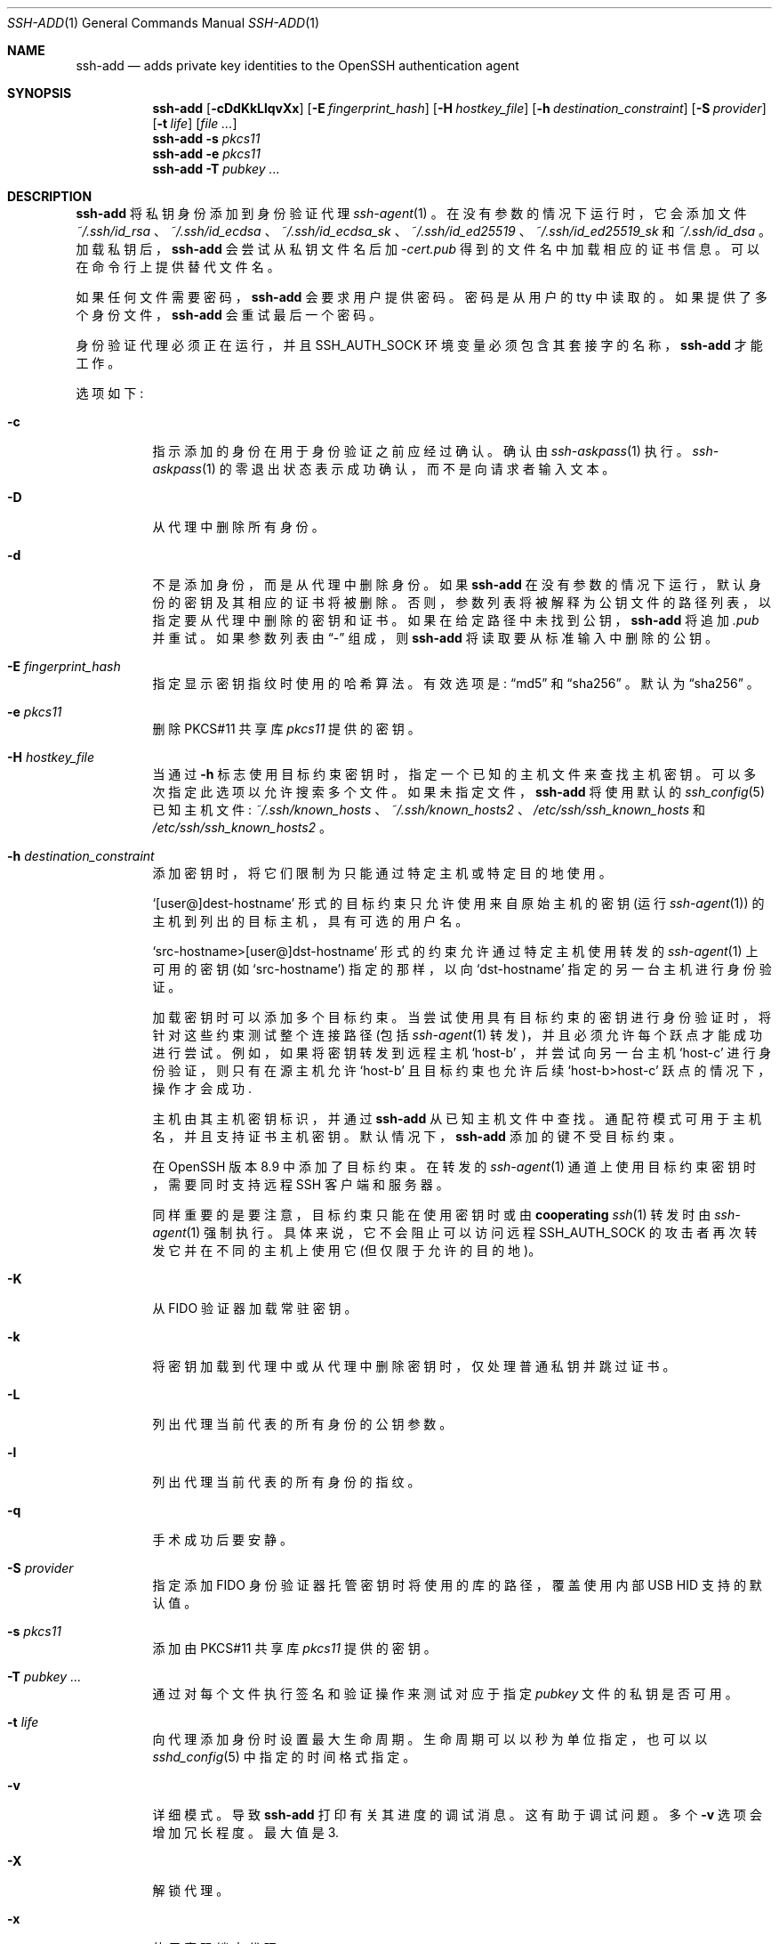 .\" -*- coding: UTF-8 -*-
.\"	$OpenBSD: ssh-add.1,v 1.84 2022/02/04 02:49:17 dtucker Exp $
.\"
.\" Author: Tatu Ylonen <ylo@cs.hut.fi>
.\" Copyright (c) 1995 Tatu Ylonen <ylo@cs.hut.fi>, Espoo, Finland
.\"                    All rights reserved
.\"
.\" As far as I am concerned, the code I have written for this software
.\" can be used freely for any purpose.  Any derived versions of this
.\" software must be clearly marked as such, and if the derived work is
.\" incompatible with the protocol description in the RFC file, it must be
.\" called by a name other than "ssh" or "Secure Shell".
.\"
.\"
.\" Copyright (c) 1999,2000 Markus Friedl.  All rights reserved.
.\" Copyright (c) 1999 Aaron Campbell.  All rights reserved.
.\" Copyright (c) 1999 Theo de Raadt.  All rights reserved.
.\"
.\" Redistribution and use in source and binary forms, with or without
.\" modification, are permitted provided that the following conditions
.\" are met:
.\" 1. Redistributions of source code must retain the above copyright
.\"    notice, this list of conditions and the following disclaimer.
.\" 2. Redistributions in binary form must reproduce the above copyright
.\"    notice, this list of conditions and the following disclaimer in the
.\"    documentation and/or other materials provided with the distribution.
.\"
.\" THIS SOFTWARE IS PROVIDED BY THE AUTHOR ``AS IS'' AND ANY EXPRESS OR
.\" IMPLIED WARRANTIES, INCLUDING, BUT NOT LIMITED TO, THE IMPLIED WARRANTIES
.\" OF MERCHANTABILITY AND FITNESS FOR A PARTICULAR PURPOSE ARE DISCLAIMED.
.\" IN NO EVENT SHALL THE AUTHOR BE LIABLE FOR ANY DIRECT, INDIRECT,
.\" INCIDENTAL, SPECIAL, EXEMPLARY, OR CONSEQUENTIAL DAMAGES (INCLUDING, BUT
.\" NOT LIMITED TO, PROCUREMENT OF SUBSTITUTE GOODS OR SERVICES; LOSS OF USE,
.\" DATA, OR PROFITS; OR BUSINESS INTERRUPTION) HOWEVER CAUSED AND ON ANY
.\" THEORY OF LIABILITY, WHETHER IN CONTRACT, STRICT LIABILITY, OR TORT
.\" (INCLUDING NEGLIGENCE OR OTHERWISE) ARISING IN ANY WAY OUT OF THE USE OF
.\" THIS SOFTWARE, EVEN IF ADVISED OF THE POSSIBILITY OF SUCH DAMAGE.
.\"
.\"*******************************************************************
.\"
.\" This file was generated with po4a. Translate the source file.
.\"
.\"*******************************************************************
.Dd $Mdocdate: February 4 2022 $
.Dt SSH-ADD 1
.Os
.Sh NAME
.Nm ssh-add
.Nd adds private key identities to the OpenSSH authentication agent
.Sh SYNOPSIS
.Nm ssh-add
.Op Fl cDdKkLlqvXx
.Op Fl E Ar fingerprint_hash
.Op Fl H Ar hostkey_file
.Op Fl h Ar destination_constraint
.Op Fl S Ar provider
.Op Fl t Ar life
.Op Ar
.Nm ssh-add
.Fl s Ar pkcs11
.Nm ssh-add
.Fl e Ar pkcs11
.Nm ssh-add
.Fl T
.Ar pubkey ...
.Sh DESCRIPTION
.Nm
将私钥身份添加到身份验证代理
.Xr ssh-agent 1
。 在没有参数的情况下运行时，它会添加文件
.Pa ~/.ssh/id_rsa
、
.Pa ~/.ssh/id_ecdsa
、
.Pa ~/.ssh/id_ecdsa_sk
、
.Pa ~/.ssh/id_ed25519
、
.Pa ~/.ssh/id_ed25519_sk
和
.Pa ~/.ssh/id_dsa
。
加载私钥后，
.Nm
会尝试从私钥文件名后加
.Pa -cert.pub
得到的文件名中加载相应的证书信息。 可以在命令行上提供替代文件名。
.Pp
如果任何文件需要密码，
.Nm
会要求用户提供密码。 密码是从用户的 tty 中读取的。 如果提供了多个身份文件，
.Nm
会重试最后一个密码。
.Pp
身份验证代理必须正在运行，并且
.Ev SSH_AUTH_SOCK
环境变量必须包含其套接字的名称，
.Nm
才能工作。
.Pp
选项如下:
.Bl -tag -width Ds
.It Fl c
指示添加的身份在用于身份验证之前应经过确认。 确认由
.Xr ssh-askpass 1
执行。
.Xr ssh-askpass 1
的零退出状态表示成功确认，而不是向请求者输入文本。
.It Fl D
从代理中删除所有身份。
.It Fl d
不是添加身份，而是从代理中删除身份。 如果
.Nm
在没有参数的情况下运行，默认身份的密钥及其相应的证书将被删除。
否则，参数列表将被解释为公钥文件的路径列表，以指定要从代理中删除的密钥和证书。 如果在给定路径中未找到公钥，
.Nm
将追加
.Pa .pub
并重试。 如果参数列表由
.Dq -
组成，则
.Nm
将读取要从标准输入中删除的公钥。
.It Fl E Ar fingerprint_hash
指定显示密钥指纹时使用的哈希算法。 有效选项是:
.Dq md5
和
.Dq sha256
。 默认为
.Dq sha256
。
.It Fl e Ar pkcs11
删除 PKCS#11 共享库
.Ar pkcs11
提供的密钥。
.It Fl H Ar hostkey_file
当通过
.Fl h
标志使用目标约束密钥时，指定一个已知的主机文件来查找主机密钥。 可以多次指定此选项以允许搜索多个文件。
如果未指定文件，
.Nm
将使用默认的
.Xr ssh_config 5
已知主机文件:
.Pa ~/.ssh/known_hosts
、
.Pa ~/.ssh/known_hosts2
、
.Pa /etc/ssh/ssh_known_hosts
和
.Pa /etc/ssh/ssh_known_hosts2
。
.It Fl h Ar destination_constraint
添加密钥时，将它们限制为只能通过特定主机或特定目的地使用。
.Pp
.Sq [user@]dest-hostname
形式的目标约束只允许使用来自原始主机的密钥 (运行
.Xr ssh-agent 1 )
的主机到列出的目标主机，具有可选的用户名。
.Pp
.Sq src-hostname>[user@]dst-hostname
形式的约束允许通过特定主机使用转发的
.Xr ssh-agent 1
上可用的密钥 (如
.Sq src-hostname )
指定的那样，以向
.Sq dst-hostname
指定的另一台主机进行身份验证。
.Pp
加载密钥时可以添加多个目标约束。 当尝试使用具有目标约束的密钥进行身份验证时，将针对这些约束测试整个连接路径 (包括
.Xr ssh-agent 1
转发)，并且必须允许每个跃点才能成功进行尝试。 例如，如果将密钥转发到远程主机
.Sq host-b
，并尝试向另一台主机
.Sq host-c
进行身份验证，则只有在源主机允许
.Sq host-b
且目标约束也允许后续
.Sq host-b>host-c
跃点的情况下，操作才会成功.
.Pp
主机由其主机密钥标识，并通过
.Nm
从已知主机文件中查找。 通配符模式可用于主机名，并且支持证书主机密钥。 默认情况下，
.Nm
添加的键不受目标约束。
.Pp
在 OpenSSH 版本 8.9 中添加了目标约束。 在转发的
.Xr ssh-agent 1
通道上使用目标约束密钥时，需要同时支持远程 SSH
客户端和服务器。
.Pp
同样重要的是要注意，目标约束只能在使用密钥时或由
.Sy cooperating
.Xr ssh 1
转发时由
.Xr ssh-agent 1
强制执行。 具体来说，它不会阻止可以访问远程
.Ev SSH_AUTH_SOCK
的攻击者再次转发它并在不同的主机上使用它 (但仅限于允许的目的地)。
.It Fl K
从 FIDO 验证器加载常驻密钥。
.It Fl k
将密钥加载到代理中或从代理中删除密钥时，仅处理普通私钥并跳过证书。
.It Fl L
列出代理当前代表的所有身份的公钥参数。
.It Fl l
列出代理当前代表的所有身份的指纹。
.It Fl q
手术成功后要安静。
.It Fl S Ar provider
指定添加 FIDO 身份验证器托管密钥时将使用的库的路径，覆盖使用内部 USB HID 支持的默认值。
.It Fl s Ar pkcs11
添加由 PKCS#11 共享库
.Ar pkcs11
提供的密钥。
.It Fl T Ar pubkey ...
通过对每个文件执行签名和验证操作来测试对应于指定
.Ar pubkey
文件的私钥是否可用。
.It Fl t Ar life
向代理添加身份时设置最大生命周期。 生命周期可以以秒为单位指定，也可以以
.Xr sshd_config 5
中指定的时间格式指定。
.It Fl v
详细模式。 导致
.Nm
打印有关其进度的调试消息。 这有助于调试问题。 多个
.Fl v
选项会增加冗长程度。 最大值是 3.
.It Fl X
解锁代理。
.It Fl x
使用密码锁定代理。
.El
.Sh ENVIRONMENT
.Bl -tag -width Ds
.It Ev DISPLAY , SSH_ASKPASS and SSH_ASKPASS_REQUIRE
如果
.Nm
需要密码，如果它是从最终端运行的，它将从当前最终端读取密码。 如果
.Nm
没有与之关联的终端，但设置了
.Ev DISPLAY
和
.Ev SSH_ASKPASS
，它将执行
.Ev SSH_ASKPASS
指定的程序 (默认
.Dq ssh-askpass )
并打开 X11 窗口读取密码。 这在从
.Pa .xsession
或相关脚本调用
.Nm
时特别有用。
.Pp
.Ev SSH_ASKPASS_REQUIRE
允许进一步控制 askpass 程序的使用。 如果此变量设置为
.Dq never
，则
.Nm
将永远不会尝试使用一个。 如果设置为
.Dq prefer
，则
.Nm
在请求密码时将优先使用 askpass 程序而不是
TTY。 最后，如果变量设置为
.Dq force
，则无论是否设置
.Ev DISPLAY
，askpass 程序都将用于所有密码短语输入。
.It Ev SSH_AUTH_SOCK
标识用于与代理通信的
.Ux Ns -domain
套接字的路径。
.It Ev SSH_SK_PROVIDER
指定加载任何 FIDO 身份验证器托管密钥时将使用的库的路径，覆盖使用内置 USB HID 支持的默认值。
.El
.Sh FILES
.Bl -tag -width Ds -compact
.It Pa ~/.ssh/id_dsa
.It Pa ~/.ssh/id_ecdsa
.It Pa ~/.ssh/id_ecdsa_sk
.It Pa ~/.ssh/id_ed25519
.It Pa ~/.ssh/id_ed25519_sk
.It Pa ~/.ssh/id_rsa
包含用户的 DSA、ECDSA、身份验证器托管的 ECDSA、Ed25519、身份验证器托管的 Ed25519 或 RSA 身份验证身份。
.El
.Pp
除用户外，任何人都不应读取标识文件。 请注意，如果其他人可以访问这些文件，则
.Nm
会忽略这些文件。
.Sh EXIT STATUS
成功时退出状态为 0，如果指定命令失败则为 1，如果
.Nm
无法联系身份验证代理则为 2。
.Sh SEE ALSO
.Xr ssh 1 ,
.Xr ssh-agent 1 ,
.Xr ssh-askpass 1 ,
.Xr ssh-keygen 1 ,
.Xr sshd 8
.Sh AUTHORS
OpenSSH 是 Tatu Ylonen 发布的原始免费 ssh 1.2.12 的衍生版本。 Aaron Campbell、Bob
Beck、Markus Friedl、Niels Provos、Theo de Raadt 和 Dug Song
删除了许多错误，重新添加了更新的特性并创建了 OpenSSH。 Markus Friedl 贡献了对 SSH 协议版本 1.5 和 2.0 的支持。
.Pp
.Sh [手册页中文版]
.Pp
本翻译为免费文档；阅读
.Lk https://www.gnu.org/licenses/gpl-3.0.html GNU 通用公共许可证第 3 版
或稍后的版权条款。因使用该翻译而造成的任何问题和损失完全由您承担。
.Pp
该中文翻译由 wtklbm 根据个人学习需要制作
.Mt wtklbm<wtklbm@gmail.com>
.Pp
项目地址:
.Mt https://github.com/wtklbm/manpages-chinese
.Me 。
